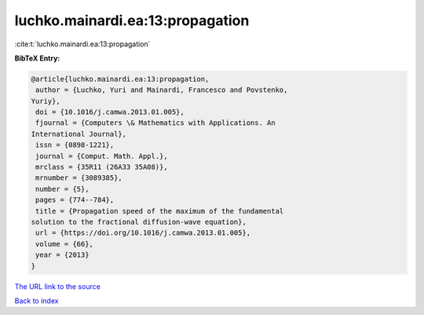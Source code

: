 luchko.mainardi.ea:13:propagation
=================================

:cite:t:`luchko.mainardi.ea:13:propagation`

**BibTeX Entry:**

.. code-block:: bibtex

   @article{luchko.mainardi.ea:13:propagation,
    author = {Luchko, Yuri and Mainardi, Francesco and Povstenko,
   Yuriy},
    doi = {10.1016/j.camwa.2013.01.005},
    fjournal = {Computers \& Mathematics with Applications. An
   International Journal},
    issn = {0898-1221},
    journal = {Comput. Math. Appl.},
    mrclass = {35R11 (26A33 35A08)},
    mrnumber = {3089385},
    number = {5},
    pages = {774--784},
    title = {Propagation speed of the maximum of the fundamental
   solution to the fractional diffusion-wave equation},
    url = {https://doi.org/10.1016/j.camwa.2013.01.005},
    volume = {66},
    year = {2013}
   }

`The URL link to the source <ttps://doi.org/10.1016/j.camwa.2013.01.005}>`__


`Back to index <../By-Cite-Keys.html>`__
